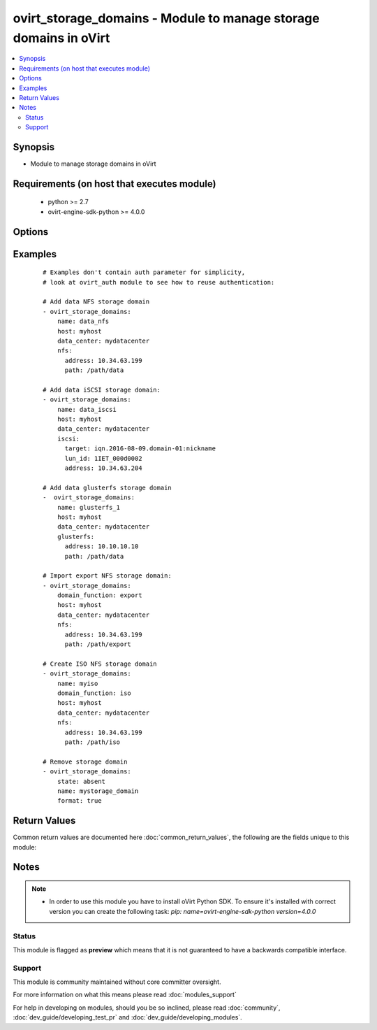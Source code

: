 .. _ovirt_storage_domains:


ovirt_storage_domains - Module to manage storage domains in oVirt
+++++++++++++++++++++++++++++++++++++++++++++++++++++++++++++++++

.. versionadded:: 2.3


.. contents::
   :local:
   :depth: 2


Synopsis
--------

* Module to manage storage domains in oVirt


Requirements (on host that executes module)
-------------------------------------------

  * python >= 2.7
  * ovirt-engine-sdk-python >= 4.0.0


Options
-------

.. raw:: html

    <table border=1 cellpadding=4>
    <tr>
    <th class="head">parameter</th>
    <th class="head">required</th>
    <th class="head">default</th>
    <th class="head">choices</th>
    <th class="head">comments</th>
    </tr>
                <tr><td>auth<br/><div style="font-size: small;"></div></td>
    <td>yes</td>
    <td></td>
        <td></td>
        <td><div>Dictionary with values needed to create HTTP/HTTPS connection to oVirt:</div><div><code>username</code>[<em>required</em>] - The name of the user, something like <em>admin@internal</em>. Default value is set by <em>OVIRT_USERNAME</em> environment variable.</div><div><code>password</code>[<em>required</em>] - The password of the user. Default value is set by <em>OVIRT_PASSWORD</em> environment variable.</div><div><code>url</code>[<em>required</em>] - A string containing the base URL of the server, usually something like `<em>https://server.example.com/ovirt-engine/api</em>`. Default value is set by <em>OVIRT_URL</em> environment variable.</div><div><code>token</code> - Token to be used instead of login with username/password. Default value is set by <em>OVIRT_TOKEN</em> environment variable.</div><div><code>insecure</code> - A boolean flag that indicates if the server TLS certificate and host name should be checked.</div><div><code>ca_file</code> - A PEM file containing the trusted CA certificates. The certificate presented by the server will be verified using these CA certificates. If `<code>ca_file</code>` parameter is not set, system wide CA certificate store is used. Default value is set by <em>OVIRT_CAFILE</em> environment variable.</div><div><code>kerberos</code> - A boolean flag indicating if Kerberos authentication should be used instead of the default basic authentication.</div>        </td></tr>
                <tr><td>comment<br/><div style="font-size: small;"></div></td>
    <td>no</td>
    <td></td>
        <td></td>
        <td><div>Comment of the storage domain.</div>        </td></tr>
                <tr><td>data_center<br/><div style="font-size: small;"></div></td>
    <td>no</td>
    <td></td>
        <td></td>
        <td><div>Data center name where storage domain should be attached.</div><div>This parameter isn't idempotent, it's not possible to change data center of storage domain.</div>        </td></tr>
                <tr><td>description<br/><div style="font-size: small;"></div></td>
    <td>no</td>
    <td></td>
        <td></td>
        <td><div>Description of the storage domain.</div>        </td></tr>
                <tr><td>destroy<br/><div style="font-size: small;"></div></td>
    <td>no</td>
    <td></td>
        <td></td>
        <td><div>Logical remove of the storage domain. If <em>true</em> retains the storage domain's data for import.</div><div>This parameter is relevant only when <code>state</code> is <em>absent</em>.</div>        </td></tr>
                <tr><td>domain_function<br/><div style="font-size: small;"></div></td>
    <td>no</td>
    <td>data</td>
        <td><ul><li>data</li><li>iso</li><li>export</li></ul></td>
        <td><div>Function of the storage domain.</div><div>This parameter isn't idempotent, it's not possible to change domain function of storage domain.</div></br>
    <div style="font-size: small;">aliases: type<div>        </td></tr>
                <tr><td>fcp<br/><div style="font-size: small;"></div></td>
    <td>no</td>
    <td></td>
        <td></td>
        <td><div>Dictionary with values for fibre channel storage type:</div><div><code>address</code> - Address of the fibre channel storage server.</div><div><code>port</code> - Port of the fibre channel storage server.</div><div><code>lun_id</code> - LUN id.</div><div>Note that these parameters are not idempotent.</div>        </td></tr>
                <tr><td>fetch_nested<br/><div style="font-size: small;"> (added in 2.3)</div></td>
    <td>no</td>
    <td></td>
        <td></td>
        <td><div>If <em>True</em> the module will fetch additional data from the API.</div><div>It will fetch IDs of the VMs disks, snapshots, etc. User can configure to fetch other attributes of the nested entities by specifying <code>nested_attributes</code>.</div>        </td></tr>
                <tr><td>format<br/><div style="font-size: small;"></div></td>
    <td>no</td>
    <td></td>
        <td></td>
        <td><div>If <em>True</em> storage domain will be formatted after removing it from oVirt.</div><div>This parameter is relevant only when <code>state</code> is <em>absent</em>.</div>        </td></tr>
                <tr><td>glusterfs<br/><div style="font-size: small;"></div></td>
    <td>no</td>
    <td></td>
        <td></td>
        <td><div>Dictionary with values for GlusterFS storage type:</div><div><code>address</code> - Address of the Gluster server. E.g.: myserver.mydomain.com</div><div><code>path</code> - Path of the mount point. E.g.: /path/to/my/data</div><div><code>mount_options</code> - Option which will be passed when mounting storage.</div><div>Note that these parameters are not idempotent.</div>        </td></tr>
                <tr><td>host<br/><div style="font-size: small;"></div></td>
    <td>no</td>
    <td></td>
        <td></td>
        <td><div>Host to be used to mount storage.</div>        </td></tr>
                <tr><td>iscsi<br/><div style="font-size: small;"></div></td>
    <td>no</td>
    <td></td>
        <td></td>
        <td><div>Dictionary with values for iSCSI storage type:</div><div><code>address</code> - Address of the iSCSI storage server.</div><div><code>port</code> - Port of the iSCSI storage server.</div><div><code>target</code> - The target IQN for the storage device.</div><div><code>lun_id</code> - LUN id.</div><div><code>username</code> - A CHAP user name for logging into a target.</div><div><code>password</code> - A CHAP password for logging into a target.</div><div><code>override_luns</code> - If <em>True</em> ISCSI storage domain luns will be overriden before adding.</div><div>Note that these parameters are not idempotent.</div>        </td></tr>
                <tr><td>name<br/><div style="font-size: small;"></div></td>
    <td>no</td>
    <td></td>
        <td></td>
        <td><div>Name of the the storage domain to manage.</div>        </td></tr>
                <tr><td>nested_attributes<br/><div style="font-size: small;"> (added in 2.3)</div></td>
    <td>no</td>
    <td></td>
        <td></td>
        <td><div>Specifies list of the attributes which should be fetched from the API.</div><div>This parameter apply only when <code>fetch_nested</code> is <em>true</em>.</div>        </td></tr>
                <tr><td>nfs<br/><div style="font-size: small;"></div></td>
    <td>no</td>
    <td></td>
        <td></td>
        <td><div>Dictionary with values for NFS storage type:</div><div><code>address</code> - Address of the NFS server. E.g.: myserver.mydomain.com</div><div><code>path</code> - Path of the mount point. E.g.: /path/to/my/data</div><div><code>version</code> - NFS version. One of: <em>auto</em>, <em>v3</em>, <em>v4</em> or <em>v4_1</em>.</div><div><code>timeout</code> - The time in tenths of a second to wait for a response before retrying NFS requests. Range 0 to 65535.</div><div><code>retrans</code> - The number of times to retry a request before attempting further recovery actions. Range 0 to 65535.</div><div>Note that these parameters are not idempotent.</div>        </td></tr>
                <tr><td>poll_interval<br/><div style="font-size: small;"></div></td>
    <td>no</td>
    <td>3</td>
        <td></td>
        <td><div>Number of the seconds the module waits until another poll request on entity status is sent.</div>        </td></tr>
                <tr><td>posixfs<br/><div style="font-size: small;"></div></td>
    <td>no</td>
    <td></td>
        <td></td>
        <td><div>Dictionary with values for PosixFS storage type:</div><div><code>path</code> - Path of the mount point. E.g.: /path/to/my/data</div><div><code>vfs_type</code> - Virtual File System type.</div><div><code>mount_options</code> - Option which will be passed when mounting storage.</div><div>Note that these parameters are not idempotent.</div>        </td></tr>
                <tr><td>state<br/><div style="font-size: small;"></div></td>
    <td>no</td>
    <td>present</td>
        <td><ul><li>present</li><li>absent</li><li>maintenance</li><li>unattached</li></ul></td>
        <td><div>Should the storage domain be present/absent/maintenance/unattached</div>        </td></tr>
                <tr><td>timeout<br/><div style="font-size: small;"></div></td>
    <td>no</td>
    <td>180</td>
        <td></td>
        <td><div>The amount of time in seconds the module should wait for the instance to get into desired state.</div>        </td></tr>
                <tr><td>wait<br/><div style="font-size: small;"></div></td>
    <td>no</td>
    <td></td>
        <td></td>
        <td><div><em>True</em> if the module should wait for the entity to get into desired state.</div>        </td></tr>
        </table>
    </br>



Examples
--------

 ::

    # Examples don't contain auth parameter for simplicity,
    # look at ovirt_auth module to see how to reuse authentication:
    
    # Add data NFS storage domain
    - ovirt_storage_domains:
        name: data_nfs
        host: myhost
        data_center: mydatacenter
        nfs:
          address: 10.34.63.199
          path: /path/data
    
    # Add data iSCSI storage domain:
    - ovirt_storage_domains:
        name: data_iscsi
        host: myhost
        data_center: mydatacenter
        iscsi:
          target: iqn.2016-08-09.domain-01:nickname
          lun_id: 1IET_000d0002
          address: 10.34.63.204
    
    # Add data glusterfs storage domain
    -  ovirt_storage_domains:
        name: glusterfs_1
        host: myhost
        data_center: mydatacenter
        glusterfs:
          address: 10.10.10.10
          path: /path/data
    
    # Import export NFS storage domain:
    - ovirt_storage_domains:
        domain_function: export
        host: myhost
        data_center: mydatacenter
        nfs:
          address: 10.34.63.199
          path: /path/export
    
    # Create ISO NFS storage domain
    - ovirt_storage_domains:
        name: myiso
        domain_function: iso
        host: myhost
        data_center: mydatacenter
        nfs:
          address: 10.34.63.199
          path: /path/iso
    
    # Remove storage domain
    - ovirt_storage_domains:
        state: absent
        name: mystorage_domain
        format: true

Return Values
-------------

Common return values are documented here :doc:`common_return_values`, the following are the fields unique to this module:

.. raw:: html

    <table border=1 cellpadding=4>
    <tr>
    <th class="head">name</th>
    <th class="head">description</th>
    <th class="head">returned</th>
    <th class="head">type</th>
    <th class="head">sample</th>
    </tr>

        <tr>
        <td> storage_domain </td>
        <td> Dictionary of all the storage domain attributes. Storage domain attributes can be found on your oVirt instance at following url: https://ovirt.example.com/ovirt-engine/api/model#types/storage_domain. </td>
        <td align=center> On success if storage domain is found. </td>
        <td align=center>  </td>
        <td align=center>  </td>
    </tr>
            <tr>
        <td> id </td>
        <td> ID of the storage domain which is managed </td>
        <td align=center> On success if storage domain is found. </td>
        <td align=center> str </td>
        <td align=center> 7de90f31-222c-436c-a1ca-7e655bd5b60c </td>
    </tr>
        
    </table>
    </br></br>

Notes
-----

.. note::
    - In order to use this module you have to install oVirt Python SDK. To ensure it's installed with correct version you can create the following task: *pip: name=ovirt-engine-sdk-python version=4.0.0*



Status
~~~~~~

This module is flagged as **preview** which means that it is not guaranteed to have a backwards compatible interface.


Support
~~~~~~~

This module is community maintained without core committer oversight.

For more information on what this means please read :doc:`modules_support`


For help in developing on modules, should you be so inclined, please read :doc:`community`, :doc:`dev_guide/developing_test_pr` and :doc:`dev_guide/developing_modules`.
